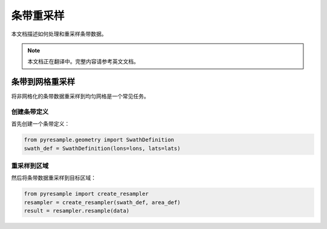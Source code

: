 条带重采样
===============

本文档描述如何处理和重采样条带数据。

.. note::

   本文档正在翻译中。完整内容请参考英文文档。

条带到网格重采样
----------------------------

将非网格化的条带数据重采样到均匀网格是一个常见任务。

创建条带定义
^^^^^^^^^^^^^^^^^^^^^

首先创建一个条带定义：

.. code-block:: python

    from pyresample.geometry import SwathDefinition
    swath_def = SwathDefinition(lons=lons, lats=lats)

重采样到区域
^^^^^^^^^^^^^^^^^^

然后将条带数据重采样到目标区域：

.. code-block:: python

    from pyresample import create_resampler
    resampler = create_resampler(swath_def, area_def)
    result = resampler.resample(data)
